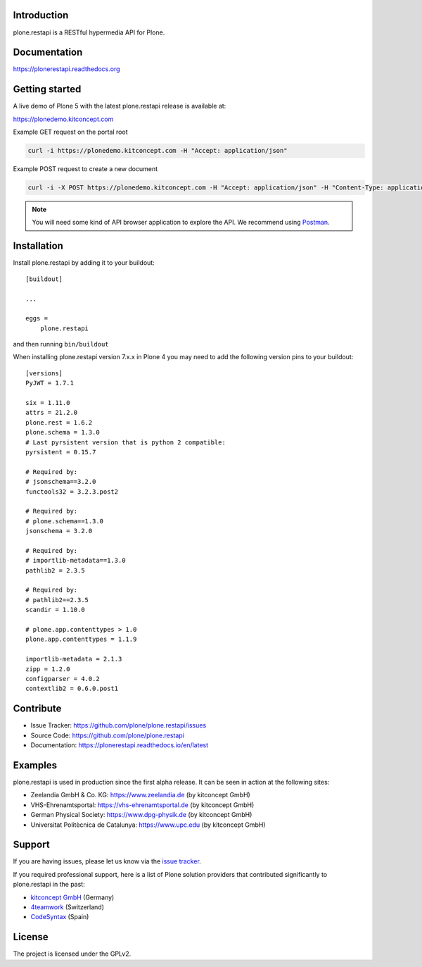 .. image:: https://github.com/plone/plone.restapi/workflows/Plone%20RESTAPI%20CI/badge.svg
  :target: https://github.com/plone/plone.restapi/actions?query=workflow%3A%22Plone+RESTAPI+CI%22

.. image:: https://coveralls.io/repos/github/plone/plone.restapi/badge.svg?branch=master
  :target: https://coveralls.io/github/plone/plone.restapi?branch=master

.. image:: https://readthedocs.org/projects/pip/badge
  :target: https://plonerestapi.readthedocs.org

.. image:: https://img.shields.io/pypi/v/plone.restapi.svg
  :target: https://pypi.python.org/pypi/plone.restapi


Introduction
============

plone.restapi is a RESTful hypermedia API for Plone.


Documentation
=============

https://plonerestapi.readthedocs.org


Getting started
===============

A live demo of Plone 5 with the latest plone.restapi release is available at:

https://plonedemo.kitconcept.com

Example GET request on the portal root

.. code-block:: shell

   curl -i https://plonedemo.kitconcept.com -H "Accept: application/json"

Example POST request to create a new document

.. code-block:: shell

   curl -i -X POST https://plonedemo.kitconcept.com -H "Accept: application/json" -H "Content-Type: application/json" --data-raw '{"@type": "Document", "title": "My Document"}' --user admin:admin

.. note::

   You will need some kind of API browser application to explore the API.
   We recommend using `Postman <http://www.getpostman.com/>`_.


Installation
============

Install plone.restapi by adding it to your buildout::

    [buildout]

    ...

    eggs =
        plone.restapi


and then running ``bin/buildout``

When installing plone.restapi version 7.x.x in Plone 4 you may need to add the following version pins to your buildout::
  
    [versions]
    PyJWT = 1.7.1

    six = 1.11.0
    attrs = 21.2.0
    plone.rest = 1.6.2
    plone.schema = 1.3.0
    # Last pyrsistent version that is python 2 compatible:
    pyrsistent = 0.15.7

    # Required by:
    # jsonschema==3.2.0
    functools32 = 3.2.3.post2

    # Required by:
    # plone.schema==1.3.0
    jsonschema = 3.2.0

    # Required by:
    # importlib-metadata==1.3.0
    pathlib2 = 2.3.5

    # Required by:
    # pathlib2==2.3.5
    scandir = 1.10.0

    # plone.app.contenttypes > 1.0
    plone.app.contenttypes = 1.1.9

    importlib-metadata = 2.1.3
    zipp = 1.2.0
    configparser = 4.0.2
    contextlib2 = 0.6.0.post1



Contribute
==========

- Issue Tracker: https://github.com/plone/plone.restapi/issues
- Source Code: https://github.com/plone/plone.restapi
- Documentation: https://plonerestapi.readthedocs.io/en/latest


Examples
========

plone.restapi is used in production since the first alpha release.
It can be seen in action at the following sites:

- Zeelandia GmbH & Co. KG: https://www.zeelandia.de (by kitconcept GmbH)
- VHS-Ehrenamtsportal: https://vhs-ehrenamtsportal.de (by kitconcept GmbH)
- German Physical Society: https://www.dpg-physik.de (by kitconcept GmbH)
- Universitat Politècnica de Catalunya: https://www.upc.edu (by kitconcept GmbH)

Support
=======

If you are having issues, please let us know via the `issue tracker <https://github.com/plone/plone.restapi/issues>`_.

If you required professional support, here is a list of Plone solution providers that contributed significantly to plone.restapi in the past:

- `kitconcept GmbH <https://kitconcept.com>`_ (Germany)
- `4teamwork <https://www.4teamwork.ch>`_ (Switzerland)
- `CodeSyntax <https://www.codesyntax.com/en>`_ (Spain)


License
=======

The project is licensed under the GPLv2.
